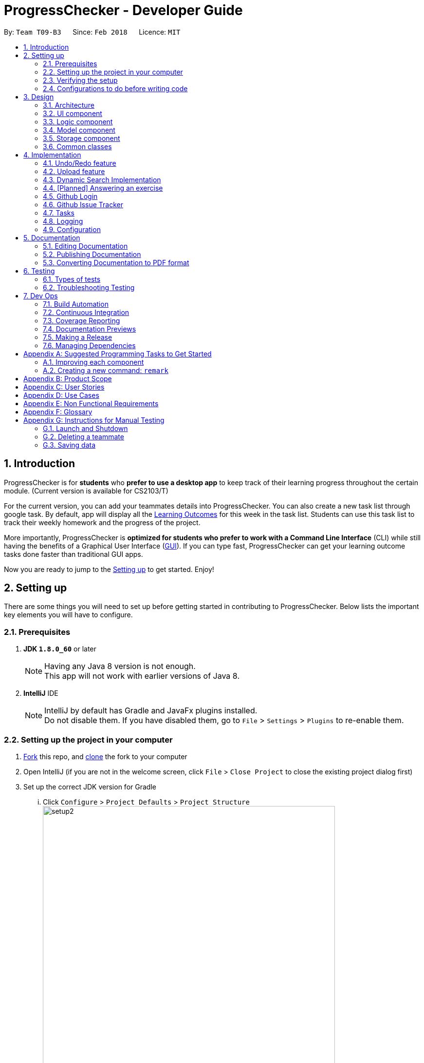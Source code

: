 = ProgressChecker - Developer Guide
:toc:
:toc-title:
:toc-placement: preamble
:sectnums:
:imagesDir: images
:stylesDir: stylesheets
:xrefstyle: full
ifdef::env-github[]
:tip-caption: :bulb:
:note-caption: :information_source:
endif::[]
:repoURL: https://github.com/CS2103JAN2018-T09-B3/main/tree/master

By: `Team T09-B3`      Since: `Feb 2018`      Licence: `MIT`

== Introduction

ProgressChecker is for *students* who *prefer to use a desktop app* to keep track of their learning progress throughout the certain module. (Current version is available for CS2103/T) +

For the current version, you can add your teammates details into ProgressChecker. You can also create a new task list through google task. By default, app will display all the link:DeveloperGuide.adoc#Learning-Outcomes[Learning Outcomes] for this week in the task list. Students can use this task list to track their weekly homework and the progress of the project.

More importantly, ProgressChecker is *optimized for students who prefer to work with a Command Line Interface* (CLI) while still having the benefits of a Graphical User Interface (link:DeveloperGuide.adoc#GUI[GUI]).
If you can type fast, ProgressChecker can get your learning outcome tasks done faster than traditional GUI apps. +

Now you are ready to jump to the <<Setting-up,Setting up>> to get started. Enjoy!


== Setting up

There are some things you will need to set up before getting started in contributing to ProgressChecker. Below lists the important key elements you will have to configure.

=== Prerequisites

. *JDK `1.8.0_60`* or later
+
[NOTE]
Having any Java 8 version is not enough. +
This app will not work with earlier versions of Java 8.
+

. *IntelliJ* IDE
+
[NOTE]
IntelliJ by default has Gradle and JavaFx plugins installed. +
Do not disable them. If you have disabled them, go to `File` > `Settings` > `Plugins` to re-enable them.


=== Setting up the project in your computer

. https://www.atlassian.com/git/tutorials/comparing-workflows#forking-workflow[Fork] this repo, and https://nus-cs2103-ay1718s2.github.io/website/book/gitAndGithub/init/index.html[clone] the fork to your computer
. Open IntelliJ (if you are not in the welcome screen, click `File` > `Close Project` to close the existing project dialog first)
. Set up the correct JDK version for Gradle
... Click `Configure` > `Project Defaults` > `Project Structure`
image:setup2.png[width="600"] +
_step 3.i_
... Click `New...` and find the directory of the JDK
. Click `Import Project`
. Locate the `build.gradle` file and select it. Click `OK` +
image:setup3.png[width="600"]  +
_step 5_
. Click `Open as Project`
. Click `OK` to accept the default settings
. Open a console and run the command `gradlew processResources` (Mac/Linux: `./gradlew processResources`). It should finish with the `BUILD SUCCESSFUL` message. +
This will generate all resources required by the application and tests.
image:setup5.png[width="600"]  +
_step 8_

=== Verifying the setup

. Run the `gradlew.bat run` and try a few commands
. <<Testing,Run the tests>> to ensure they all pass.

=== Configurations to do before writing code

==== Configuring the coding style

This project follows https://github.com/oss-generic/process/blob/master/docs/CodingStandards.adoc[oss-generic coding standards]. IntelliJ's default style is mostly compliant with ours but it uses a different import order from ours. To rectify,

. Go to `File` > `Settings...` (Windows/Linux), or `IntelliJ IDEA` > `Preferences...` (macOS)
. Select `Editor` > `Code Style` > `Java`
. Click on the `Imports` tab to set the order

* For `Class count to use import with '\*'` and `Names count to use static import with '*'`: Set to `999` to prevent IntelliJ from contracting the import statements
* For `Import Layout`: The order is `import static all other imports`, `import java.\*`, `import javax.*`, `import org.\*`, `import com.*`, `import all other imports`. Add a `<blank line>` between each `import`

Optionally, you can follow the <<UsingCheckstyle#, UsingCheckstyle.adoc>> document to configure Intellij to check style-compliance as you write code.

==== Updating documentation to match your fork

After forking the repo, links in the documentation will still point to the `CS2103JAN2018-T09-B3/main` repo. If you plan to develop this as a separate product (i.e. instead of contributing to the `CS2103JAN2018-T09-B3/main`) , you should replace the URL in the variable `repoURL` in `DeveloperGuide.adoc` and `UserGuide.adoc` with the URL of your fork.

==== Setting up CI

Set up Travis to perform Continuous Integration (CI) for your fork. See <<UsingTravis#, UsingTravis.adoc>> to learn how to set it up.

After setting up Travis, you can optionally set up coverage reporting for your team fork (see <<UsingCoveralls#, UsingCoveralls.adoc>>).

[NOTE]
Coverage reporting could be useful for a team repository that hosts the final version but it is not that useful for your personal fork.

Optionally, you can set up AppVeyor as a second CI (see <<UsingAppVeyor#, UsingAppVeyor.adoc>>).

[NOTE]
Having both Travis and AppVeyor ensures your App works on both Unix-based platforms and Windows-based platforms (Travis is Unix-based and AppVeyor is Windows-based)

==== Getting started with coding

Now you are ready to start coding! You can:

1. Get some sense of the overall design by reading <<Design-Architecture,Design Architecture>>.
2. Take a look at <<GetStartedProgramming>>.

== Design

[[Design-Architecture]]

ProgressChecker consists of multiple components that work together via an event-driven structure. This section will break down the various components in details to help you jump straight into understanding the architecture in depth.

=== Architecture

The *_Architecture Diagram_* given below explains the high-level design of the App. Given below is a quick overview of each component.

.Architecture Diagram
image::Architecture.png[width="600"]
{sp} +
[TIP]
The `.pptx` files used to create diagrams in this document can be found in the link:{repoURL}/docs/diagrams/[diagrams] folder. To update a diagram, modify the diagram in the pptx file, select the objects of the diagram, and choose `Save as picture`.

{sp} +

`Main` has only one class called link:{repoURL}/src/main/java/seedu/progresschecker/MainApp.java[`MainApp`]. It is responsible for: +

* Initializing the components in the correct sequence, and connects them up with each other at app launch.
* Shutting down the components and invokes cleanup method where necessary.

<<Design-Commons,*`Commons`*>> represents a collection of classes used by multiple other components. Two of those classes play important roles at the architecture level.

* `EventsCenter` : This class (written using https://github.com/google/guava/wiki/EventBusExplained[Google's Event Bus library]) is used by components to communicate with other components using events (i.e. a form of _Event Driven_ design)
* `LogsCenter` : Used by many classes to write log messages to the App's log file.

The rest of the App consists of four components.

* <<Design-Ui,*`UI`*>>: The UI of the App.
* <<Design-Logic,*`Logic`*>>: The command executor.
* <<Design-Model,*`Model`*>>: Holds the data of the App in-memory.
* <<Design-Storage,*`Storage`*>>: Reads data from, and writes data to, the hard disk.

Each of the four components

* Defines its _API_ in an `interface` with the same name as the Component.
* Exposes its functionality using a `{Component Name}Manager` class.

For example, the `Logic` component (see the class diagram given below) defines it's API in the `Logic.java` interface and exposes its functionality using the `LogicManager.java` class.

.Class Diagram of the Logic Component
image::LogicClassDiagram.png[width="800"]

{sp}+

[discrete]
==== Events-Driven nature of the design

The _Sequence Diagram_ below shows how the components interact for the scenario where the user issues the command `delete 1`.

.Component interactions for `delete 1` command (part 1)

image::SDforDeletePerson.png[width="800"]

{sp}+

[NOTE]
Note how the `Model` simply raises a `ProgressCheckerChangedEvent` when the Address Book data are changed, instead of asking the `Storage` to save the updates to the hard disk.

{sp} +

The diagram below shows how the `EventsCenter` reacts to that event, which eventually results in the updates being saved to the hard disk and the status bar of the UI being updated to reflect the 'Last Updated' time.

.Component interactions for `delete 1` command (part 2)
image::SDforDeletePersonEventHandling.png[width="800"]

{sp} +

[NOTE]
Note how the event is propagated through the `EventsCenter` to the `Storage` and `UI` without `Model` having to be coupled to either of them. This is an example of how this Event Driven approach helps us reduce direct coupling between components.

{sp} +

The sections below give more details of each component.

[[Design-Ui]]
=== UI component

.Structure of the UI Component
image::UiClassDiagram.png[width="800"]

*API* : link:{repoURL}/src/main/java/seedu/progresschecker/ui/Ui.java[`Ui.java`]

The UI consists of a `MainWindow` that is made up of parts e.g.`CommandBox`, `ResultDisplay`, `PersonListPanel`, `StatusBarFooter`, `BrowserPanel` etc. All these, including the `MainWindow`, inherit from the abstract `UiPart` class.

The `UI` component uses JavaFx UI framework. The layout of these UI parts are defined in matching `.fxml` files that are in the `src/main/resources/view` folder. For example, the layout of the link:{repoURL}/src/main/java/seedu/progresschecker/ui/MainWindow.java[`MainWindow`] is specified in link:{repoURL}/src/main/resources/view/MainWindow.fxml[`MainWindow.fxml`]

The `UI` component,

* Executes user commands using the `Logic` component.
* Binds itself to some data in the `Model` so that the UI can auto-update when data in the `Model` change.
* Responds to events raised from various parts of the App and updates the UI accordingly.

[[Design-Logic]]
=== Logic component

[[fig-LogicClassDiagram]]
.Structure of the Logic Component
image::LogicClassDiagram.png[width="800"]

.Structure of Commands in the Logic Component. This diagram shows finer details concerning `XYZCommand` and `Command` in <<fig-LogicClassDiagram>>
image::LogicCommandClassDiagram.png[width="800"]

*API* :
link:{repoURL}/src/main/java/seedu/progresschecker/logic/Logic.java[`Logic.java`]

.  `Logic` uses the `ProgressCheckerParser` class to parse the user command.
.  This results in a `Command` object which is executed by the `LogicManager`.
.  The command execution can affect the `Model` (e.g. adding a teammate) and/or raise events.
.  The result of the command execution is encapsulated as a `CommandResult` object which is passed back to the `Ui`.

Given below is the Sequence Diagram for interactions within the `Logic` component for the `execute("delete 1")` API call.

.Interactions Inside the Logic Component for the `delete 1` Command
image::DeletePersonSdForLogic.png[width="800"]

[[Design-Model]]
=== Model component

.Structure of the Model Component
image::ModelClassDiagram.png[width="800"]

*API* : link:{repoURL}/src/main/java/seedu/progresschecker/model/Model.java[`Model.java`]

The `Model`,

* stores a `UserPref` object that represents the user's preferences.
* stores the Address Book data.
* exposes an unmodifiable `ObservableList<Person>` that can be 'observed' e.g. the UI can be bound to this list so that the UI automatically updates when the data in the list change.
* does not depend on any of the other three components.

[[Design-Storage]]
=== Storage component

.Structure of the Storage Component
image::StorageClassDiagram.png[width="800"]

*API* : link:{repoURL}/src/main/java/seedu/progresschecker/storage/Storage.java[`Storage.java`]

The `Storage` component,

* can save `UserPref` objects in json format and read it back.
* can save the Address Book data in xml format and read it back.

[[Design-Commons]]
=== Common classes

Classes used by multiple components are in the `seedu.progresschecker.commons` package.

== Implementation

This section describes some noteworthy details on how certain features are implemented.

// tag::undoredo[]
=== Undo/Redo feature
==== Current Implementation

The undo/redo mechanism is facilitated by an `UndoRedoStack`, which resides inside `LogicManager`. It supports undoing and redoing of commands that modifies the state of the ProgressChecker (e.g. `add`, `edit`). Such commands will inherit from `UndoableCommand`.

`UndoRedoStack` only deals with `UndoableCommands`. Commands that cannot be undone will inherit from `Command` instead. The following diagram shows the inheritance diagram for commands:

.Structure of Commands in the Logic Component
image::LogicCommandClassDiagram.png[width="800"]

As you can see from the diagram, `UndoableCommand` adds an extra layer between the abstract `Command` class and concrete commands that can be undone, such as the `DeleteCommand`. Note that extra tasks need to be done when executing a command in an _undoable_ way, such as saving the state of the ProgressChecker before execution. `UndoableCommand` contains the high-level algorithm for those extra tasks while the child classes implements the details of how to execute the specific command. Note that this technique of putting the high-level algorithm in the parent class and lower-level steps of the algorithm in child classes is also known as the https://www.tutorialspoint.com/design_pattern/template_pattern.htm[template pattern].

Commands that are not undoable are implemented this way:
[source,java]
----
public class ListCommand extends Command {
    @Override
    public CommandResult execute() {
        // ... list logic ...
    }
}
----

With the extra layer, the commands that are undoable are implemented this way:
[source,java]
----
public abstract class UndoableCommand extends Command {
    @Override
    public CommandResult execute() {
        // ... undo logic ...

        executeUndoableCommand();
    }
}

public class DeleteCommand extends UndoableCommand {
    @Override
    public CommandResult executeUndoableCommand() {
        // ... delete logic ...
    }
}
----

Suppose that the user has just launched the application. The `UndoRedoStack` will be empty at the beginning.

The user executes a new `UndoableCommand`, `delete 5`, to delete the 5th teammate in the ProgressChecker. The current state of the ProgressChecker is saved before the `delete 5` command executes. The `delete 5` command will then be pushed onto the `undoStack` (the current state is saved together with the command).

.Undo/Redo Stack at Starting Point
image::UndoRedoStartingStackDiagram.png[width="800"]

As the user continues to use the program, more commands are added into the `undoStack`. For example, the user may execute `add n/David ...` to add a new teammate.

.Undo/Redo Stack with New Command `add`
image::UndoRedoNewCommand1StackDiagram.png[width="800"]

[NOTE]
If a command fails its execution, it will not be pushed to the `UndoRedoStack` at all.

The user now decides that adding the teammate was a mistake, and decides to undo that action using `undo`.

We will pop the most recent command out of the `undoStack` and push it back to the `redoStack`. We will restore the ProgressChecker to the state before the `add` command executed.

.Undo/Redo Stack with Command `undo`
image::UndoRedoExecuteUndoStackDiagram.png[width="800"]

[NOTE]
If the `undoStack` is empty, then there are no other commands left to be undone, and an `Exception` will be thrown when popping the `undoStack`.

The following sequence diagram shows how the undo operation works:

.Sequence Diagram of Undo/Redo
image::UndoRedoSequenceDiagram.png[width="800"]

The redo does the exact opposite (pops from `redoStack`, push to `undoStack`, and restores the ProgressChecker to the state after the command is executed).

[NOTE]
If the `redoStack` is empty, then there are no other commands left to be redone, and an `Exception` will be thrown when popping the `redoStack`.

The user now decides to execute a new command, `clear`. As before, `clear` will be pushed into the `undoStack`. This time the `redoStack` is no longer empty. It will be purged as it no longer make sense to redo the `add n/David` command (this is the behavior that most modern desktop applications follow).

.Undo/Redo Stack with New Command `clear`
image::UndoRedoNewCommand2StackDiagram.png[width="800"]

Commands that are not undoable are not added into the `undoStack`. For example, `list`, which inherits from `Command` rather than `UndoableCommand`, will not be added after execution:

.Undo/Redo Stack with Command `list`
image::UndoRedoNewCommand3StackDiagram.png[width="800"]

The following activity diagram summarize what happens inside the `UndoRedoStack` when a user executes a new command:

.Activity Diagram of Undo/Redo
image::UndoRedoActivityDiagram.png[width="650"]

==== Design Considerations

===== Aspect: Implementation of `UndoableCommand`

|===
|Alternative | Pros | Cons

|**Add a new abstract method `executeUndoableCommand()`** +
(current choice)
|We will not lose any undone/redone functionality as it is now part of the default behaviour. Classes that deal with `Command` do not have to know that `executeUndoableCommand()` exist.
|Hard for new developers to understand the template pattern.

|**Override `execute()`**
|Does not involve the template pattern, easier for new developers to understand.
|Cons: Classes that inherit from `UndoableCommand` must remember to call `super.execute()`, or lose the ability to undo/redo.

|===

{sp}+

===== Aspect: How undo & redo executes

|===
|Alternative | Pros | Cons
|**Save the entire ProgressChecker** +
(current choice)
|Easy to implement.
|May have performance issues in terms of memory usage.

|**Individual command knows how to undo/redo by itself**
|Will use less memory (e.g. for `delete`, just save the teammate being deleted).
|We must ensure that the implementation of each individual command are correct.

|===

{sp} +

===== Aspect: Type of commands that can be undone/redone

|===
|Alternative | Pros | Cons
|**Only include commands that modifies the ProgressChecker (`add`, `clear`, `edit`)** +
(current choice)
|We only revert changes that are hard to change back (the view can easily be re-modified as no data are * lost).
|User might think that undo also applies when the list is modified (undoing filtering for example), * only to realize that it does not do that, after executing `undo`.

|**Include all commands**
|Might be more intuitive for the user.
| User have no way of skipping such commands if he or she just want to reset the state of the ProgressChecker and not the view.

|===

[NOTE]
**Additional Info:** See our discussion  https://github.com/se-edu/addressbook-level4/issues/390#issuecomment-298936672[here].

{sp} +

===== Aspect: Data structure to support the undo/redo commands

|===
|Alternative | Pros | Cons

|**Use separate stack for undo and redo** +
(current choice)
|Easy to understand for new Computer Science student undergraduates to understand, who are likely to be * the new incoming developers of our project.
|Logic is duplicated twice. For example, when a new command is executed, we must remember to update * both `HistoryManager` and `UndoRedoStack`.

|**Use `HistoryManager` for undo/redo**
|We do not need to maintain a separate stack, and just reuse what is already in the codebase.
|Cons: Requires dealing with commands that have already been undone: We must remember to skip these commands. Violates Single Responsibility Principle and Separation of Concerns as `HistoryManager` now needs to do two * different things.

|===

// end::undoredo[]

// tag::upload[]
=== Upload feature
==== Planned Implementation

The Upload command will allow users to upload their preferred image to replace the default profile photo.

The valid photo to be upload will be copies from local path inside resources folder under /images/contact. The name of the file will be renamed according to the time that the photo is uploaded.

Upload can be undoable. The diagram below shows how the `EventsCenter` reacts to `uploadPhoto` event.

.Component Interactions for `uploadPhoto` Command
image::SDforUploadPhoto.png[width="800"]

{sp} +

UploadCommand is implemented this way:
[source,java]
----
public class UploadCommand extends UndoableCommand {
    @Override
    public CommandResult executeUndoableCommand() throws CommandException {
        requireNonNull(personToUpdate);
        try {
            model.addPhoto(photoPath);
            model.uploadPhoto(personToUpdate, savePath);
            return new CommandResult(MESSAGE_SUCCESS);
        } catch (PersonNotFoundException pnfe) {
            throw new AssertionError("The target person cannot be missing");
        } catch (DuplicatePhotoException e) {
            throw new CommandException(MESSAGE_IMAGE_DUPLICATE);
        } catch (DuplicatePersonException e) {
            throw new CommandException(MESSAGE_IMAGE_DUPLICATE);
        }
    }
}
----

[NOTE]
Users are allowed to reload the image if they want to update the profile photo.

Here is the code to copy the photo from local path inside resources folder.
[source,java]
----
public String copyLocalPhoto(String localPath) throws IOException {
    File localFile = new File(localPath);
    String newPath = createSavePath(localPath);
    if (!localFile.exists()) {
        throw new FileNotFoundException(MESSAGE_LOCAL_PATH_CONSTRAINTS);
    }
    createSavedPhoto(newPath);
    try {
        copyFile(localPath, newPath);
    } catch (IOException e) {
        throw new IOException(MESSAGE_COPY_FAIL);
    }
    return newPath;
}
----

[NOTE]
If the local path is invalid or the image cannot be found, the upload will not be successful. The extension of the file can only be 'jpg', 'jpeg' or 'png'. User will be asked to write the correct path to image again.

==== Design Considerations

===== Aspect: Implementation of `UploadCommand`

|===
|Alternative | Pros | Cons

|**User will provide the path of image** +
(current choice)
|The path can be used directly to find the image and display it in the app.
|Image may be a local file. When other users open the app, they cannot see the update.

|**User will upload image into our github folder manually**
|Everyone can see the update of profile photo.
|Quite trobulesome to upload photo manually first.

|===
// end::upload[]

// tag::search[]
=== Dynamic Search Implementation
==== Current Implementation

The `find` command shows the searched contact currently. However, the user does not need to type the complete name press enter, the whole search is dynamic. As soon as the user types the command `find` dynamic search state is toggled. After typing `find` command, whichever character is entered by the user, the results which contain
 the typed keywords appear.

The following diagram shows the UML diagram for `find` command :

.UML Diagram of `find` Command
image::FindCommandUMLDiagram.png[width="120"]

To implement the dynamic search, we used the following method - as soon as the user enters any character in the command box, the text is retrieved from
the command box and checked if it is the `find` command. If it is the `find` command, dynamic search is started. After the `find` command is detected in the
command box, every key that is pressed is parsed and sent to the `find` command parser. After that the basic functionality of find is used and the results are displayed.

The code snippet for the implementation is:
[source,java]
----
if ((commandTextField.getText().trim().equalsIgnoreCase(CORRECT_COMMAND_WORD)
                        || isCorrectCommandWord)) {
                    isCorrectCommandWord = !commandTextField.getText().trim().isEmpty();
                    CommandResult commandResult;
                    if (keyEvent.getCode() != KeyCode.BACK_SPACE && keyEvent.getCode() != KeyCode.DELETE) {
                        commandResult = logic.execute(commandTextField.getText() + keyEvent.getText());
                    } else {
                        commandResult = logic.execute(commandTextField.getText().substring(0,
                                commandTextField.getText().length() - 1));
                    }
                    // process result of the command
                    logger.info("Result: " + commandResult.feedbackToUser);
                    raise(new NewResultAvailableEvent(commandResult.feedbackToUser));
                }
    }
----
[NOTE]
The entered key is not instantly updated in the command box thats why after the `commandTextField.getText()` is executed we need to append\delete a character for the
 code to the result to process the right input - the one that the user can see on their screens.

==== Design consideration
===== Aspect: User Interface (UI)

|===
|Alternative | Pros | Cons

|**Show the search results without actually highlighting the keywords** +
(current choice)
|Allows more readability of the of the results as they contain multiple fields and not just user name.
|User needs to manually search for the keywords entered by him in the search results.

|**Show the search results WITH highlighting the keywords in the searched name** +
|It will make it easier for the user to view the user to identify the searched keyword in the displayed results.
|Adding highlights to the results might make the displayed results a bit too cluttered specially with the presence of tags which are colored as well.

|===
// end::search[]

// tag::answer[]
=== [Planned] Answering an exercise
==== Planned Implementation

The exercises for all weeks would be stored as a local file upon which it would be loaded by the `StorageManager` on start up.

The _Sequence Diagram_ below shows how the components interact for the scenario where the user issues the command `answer 2.1.1 a d`.

.Component interactions for `answer 2.1.1 a d` command (part 1)
image::SDforAnswerExercise.png[width="800"]

[NOTE]
Note how the `Model` simply raises a `ExercisesChangedEvent` when the exercises data are changed, instead of asking the `Storage` to save the updates to the hard disk.

The diagram below shows how the `EventsCenter` reacts to that event, which eventually results in the updates being saved to the hard disk and the exercises display of the UI being updated to reflect the newly given answers.

.Component interactions for `answer 2.1.1 a d` command (part 2)
image::SDforExercisesEventHandling.png[width="800"]

{sp} +

==== Design Considerations

===== Aspect: Implementation of `AnswerCommand`

* Add a new command that extends `Command`

===== Aspect: Format of answer command

|===
|Alternative | Pros | Cons

|**Use same command formatting `answer INDEX ANSWER` regardless of the type of question (e.g. text based question, multiple choice question)** +
(current choice):
|Less parser files to manage altogether.
|Can be unintuitive for users when it comes to answer different question with the same formatting.

|**Use different command based on the type of question (e.g. `answert INDEX ANSWER` for answering text based question and `answerm INDEX CHOICE` for answering multiple choice questions)** +
(current choice)
|Can be clearer on what is being answered for the user.
|More commands and formatting to learn and remember.

|===
{sp}+

===== Aspect: How answering executes

* Trigger an event change in `Logic` to signal `UI` for a change in text display in `ExercisesPanel`
* Process checking of correctness in `Model`
* Save data to local file in `Storage`

===== Aspect: Storing of exercise questions

|===
|Alternative | Pros | Cons

|**Load from a local file** +
(current choice)
|Implementation becomes a lot more modular.
|Have to implement extra text file parser and involves `Storage` that might be seen as extra load to learn for new programmers

|**Include in `UI` file together with where the text display is being changed at** +
(current choice)
|Easier to see where everything is.
|Formatting the exercises becomes harder and the implementation is less modular.

|===
// end::answer[]
{sp} +

// tag::tasks[]
=== Github Login
==== Current Implemetation

The `GitDetails` represents an object that is used to authenticate github. It contains `Username`, `Passcode`, and `Repository` object which represent the github account's username, password and repository respectively.
[NOTE]
All fields are compulsory for github authentication.

IMAGE TO BE ADDED

`GitDetails` object is not stored locally as it can violate user's data and privacy.
To manage the github account following command classes can be used:
****
* GitLoginCommand
* GitLogoutCommand
****

`GitLoginCommand` needs to be used for tracking any issue activity on the ProgressChecker application. After the `GitDetails` object is created, its member's are used to create a `Github` object from the Github API library which is used to authenticate github.

==== Logging into github

User can log into github after using the `GitLoginCommand`. After executing the command, a `GitDetails` object is created

Given below is a sequence diagram for authenticating github.

image::gitlogin.png[width="800"]

The following code snippet shows how GitLoginCommand#execute() will update the model by creating `Github` object which will be used to authenticate github.

----
public class GitLoginCommand extends Command {
@Override
    public CommandResult execute() throws CommandException {

        try {
            model.loginGithub(toAuthenticate);
            return new CommandResult(MESSAGE_SUCCESS);
        } catch (IOException e) {
            throw new CommandException(MESSAGE_FAILURE);
        } catch (CommandException ce) {
            throw new CommandException(ce.getMessage());
        }
    }
}
----

==== Design considerations

===== Aspect: Using password for authentication

|===
|Alternative | Pros | Cons
|**Used github password for authentication** +
(current choice)
|User easily remebers his password, thus logging in is easy. 
|Password cannot be stored offline to protect users data and privacy.

|**Using OAuth token for authentication**
|OAuth token can be stored offline which can provide one-time login functionality, as we can restrict the token's usage for only ProgressChecker application.
|Manually generating a token by the user is a tedious task and github tokens expire regularly which can be a pain for the user. 
|===
=== Github Issue Tracker
==== Current Implementation
The `Issue` object represents an issue that is to be created on github. It contains `Title`, `Assignees`, `Milestone`, `Body`, and `Labels` which are the different attributes of an issue on github.
[NOTE]
Only the `Title` field is compulsory for `Issue` as this the only limitation set by github. 

IMAGE TO BE ADDED

`Issue` objects are not stored in memory after an issue is created on github. The issues are not stored in a local file to protect users confidential data and privacy.  

Issue tracking is done by several command classes, namely: 
****
* CreateIssueCommand
* CloseIssueCommand
* EditIssueCommand
* ReopenIssueCommand
* ListIssueCommand
****

All the above commands will only work after you have logged into github. Use 'gitLogin' command to login.

==== Creating an issue
An issue is created on github using the CreateIssueCommand. After executing the command, an `Issue` object is created which is then converted to a `GHIssue` object present in the Github Library. GHIssue is then posted online using the Github API library.

Given below is the sequence diagram for creating an issue on github.

image::finalcreateIssue.png[width="800"]
Figure : High level sequence diagram for creating a new issue 
The following code snippet shows how `CreateIssueCommand#execute()` will update the model of the application by creating an issue `toCreate` on github and later updating the `GitIssueList`.
Note: This an issue will not be created if you haven't logged into github. 

----
public class CloseIssueCommandTest {
...
@Override
    public CommandResult execute() throws CommandException {

        try {
            model.createIssueOnGitHub(toCreate);
            return new CommandResult(MESSAGE_SUCCESS);
        } catch (IOException | CommandException e) {
            throw new CommandException(MESSAGE_FAILURE);
        }
    }
    ...
}
----

The issue created will be shown on the `Issues` tab in the application.

==== Closing an issue

An issue can be closed on github using the CloseIssueCommand. After executing the command, a `GHIssue` object of the specified index is retrieved from the Github database. The state of the GHIssue is checked and it is marked as closed if it is open.

Given below is the sequence diagram for closing an issue.

image::closeissue.png[width="800"]

The following code snippet shows how `CloseIssueCommand#execute()` will update the model of application by closing an issue updating the `GitIssueList`. 
Note: The entered index number should be a valid issue index, and the user should be logged into github before using the command.

----
public class CloseIssueCommand extends Command {
@Override
    public CommandResult execute() throws CommandException {
        try {
            model.closeIssueOnGithub(targetIndex);
        } catch (IOException ie) {
            throw new CommandException(MESSAGE_FAILURE);
        } catch (CommandException ce) {
            throw new CommandException(MESSAGE_AUTHENTICATION_FAILURE);
        }

        return new CommandResult(String.format(MESSAGE_SUCCESS, targetIndex.getOneBased()));
    }
}
----
The issue created will be removed from the `Issues` tab in the application, as by default only open issues are displayed.

==== Design considerations

===== Aspect: Storing issues on a local file

|===
|Alternative | Pros | Cons
|**Not storing the issues offline** +
(current choice)
|Users data and privacy is protected, as issues on github might contain very confidential data regarding the product's information.
|The user cannot view the exisitng issues offline and he can not use the software to work offline and then push everything online once the internet connection is available.

|**Implementing data encryption so that the issues can be stored offline**
|User will be able work offline on issues and post changes when internet connection is availabe.
|In order to do offline authentication and decrypt the issue data, the application will have to store the user credentials offline which might violate Github's API policy. 
|===
=== Tasks
==== Current Implementation

The default LOs for all weeks would be stored in a local file, which will be loaded as input to create a task list on the
user's Google Account with Google Tasks API.

There are several commands related to tasks, including `newtasklist` to add and upload the default task list, `viewtasklist FILTER_KEYWORD`
to view the default task list with filtering, `completetask INDEX`/`resettask INDEX` to mark a task as completed/not completed,
and `goto INDEX` to open the URL of a task. As an example, the _High Level Sequence Diagram_ and _Sequence Diagram_ below shows how the components interact
for the scenario where the user issues the command `viewtasklist 5`.

.Component Interactions for `viewtasklist 5` Command (High Level)
image::HighLevelSDforViewTaskListCommand.png[width="800"]

{sp} +

.Component Interactions for `viewtasklist 5` Command
image::SDforViewTaskListCommand.png[width="800"]

{sp} +

We apply Google Tasks API to help us save user tasks data online. This offers back up data which allow our users to recover
their tasks and status of each task even after uninstalling the application. The task list will be ready to display once the user
reinstall and open the application.
To use Google Tasks API, we fist need to register this project on google developer console and retrieve a client credential file (client_id.json) to authorize our project.
Then, add corresponding dependencies to build.gradle, the library files will be downloaded automatically upon project rebuild.

Here is the code snippet to add dependencies:
[source,java]
----
compile (
    ['com.google.api-client:google-api-client:1.23.0'],
    ['com.google.apis:google-api-services-tasks:v1-rev49-1.23.0'],
    ['com.google.oauth-client:google-oauth-client-jetty:1.23.0'],
)
----
[NOTE]
Simply downloading JAR files without editing gradle is not suggested. JARs are not in git thus our co-developers will rely on the dependencies to retrieve the libraries.
Also, set gradleVersion to 4.6 if it is an older version, otherwise runtime compilation of Google API library will affect Junit tests.

We write a program to authorize our project (by loading the aforementioned client credential file), trigger user loggin and build service.
Note that when users are using ProgressChecker, only the first tasks command requires them to log in and authorize ProgressChecker to access
their Google Tasks data with their google accounts.

Google Tasks API helps us save time building massive data structures (ie. Tasks, TaskLists, Lists of TaskLists, as well as many methods and exceptions).
However, we do have a few classes (eg. TaskUtil, TaskListUtil) in the modeling part that further add customized methods which are useful for current commands and even future commands.
In this way, we avoid repetition of code snippet and having big chunks of import statements in numerous commands.

Here is a code snippet that can find a task list by its title (while the native method only finds task by its id which is not memorable or even known by our users):
[source,java]
----
/**
 * Finds the task list with title {@code String listTitle} from the user's task lists
 *
 * @param listTitle title of the task list we look for
 * @return the task list instance
 */
public static TaskList searchTaskList(String listTitle) throws CommandException {
    TaskList taskList = null;
    ConnectTasksApi connection = new ConnectTasksApi();
    try {
        connection.authorize();
    } catch (Exception e) {
        throw new CommandException(AUTHORIZE_FAILURE);
    }
    Tasks service = connection.getTasksService();
    try {
    TaskLists taskLists = service.tasklists().list().execute();
        taskList = taskLists.getItems().stream()
                .filter(t -> t.getTitle().equals(listTitle))
                .findFirst()
                .orElse(null);
    } catch (IOException ioe) {
        throw new CommandException(LOAD_FAILURE);
    }

    return taskList;
}
----

==== Design Considerations

===== Aspect: Implementation of tasks commands

* All these commands extend `Command` but not extend `UndoableCommand`. `AddDefaultTasksCommand`, `CompleteTaskCommand` and `ResetTaskCommand` make
 external changes that update task list in users' Google account, which is out of the scope of undo command. `ViewTaskListCommand` and
 `GoToTaskUrlCommand` do not make changes to the data, thus no applicable to undo command.

===== Aspect: How `AddDefaultTasksCommand` is executed

* This command will load the tasks from local storage and add a task list filled with these tasks to the user's Google account.
|===
|Alternative | Pros | Cons
|**Find the user's Google task list with ID "@default" (this is the default task list in Google Task and not removable). Create a new
task list and transfer the tasks from @default to the new one. Then change the title of @default to "CS2103 LOs", and add the tasks
loaded from local storage** +
(current choice)
|The other tasks commands will only need to refer to the ID "@default" to find the task list, which is faster and more accurate than searching with title (
as list ID is unique while list title can duplicate and the native API method only supports finding list with ID).
|It requires more steps, thus slower (but fortunately this command should only be executed ONCE in the lifetime of this application).

|**Create a new list with title "CS2103 LOs", then load and push all tasks from local storage**
|Will be a bit faster.
|The other task commands will be slower since they will be finding the list with title. The commands may also encounter error if
there are task list with the same name in the user's Google account.

|===

{sp} +

===== Aspect: How `ViewTaskListCommand` is executed

* This command will load the tasks from task list @default from the user's Google account and apply user-specified filter before displaying
|===
|Alternative | Pros | Cons
|**Find the user's @default task list and load the whole list. Then apply user-specified filter to select applicable
tasks to form a new list. The new list will be ready to be displayed** +
(current choice)
|Easy to implement, well modularized.
|More repetitions of list traversal.

|**Find the user's @default task list and load the whole list. Then apply user-specified filter to select applicable
   tasks while processing the methods to display it**
|Easy to implement.
|Might lead to complicated methods to display list (eg. multi-level abstraction).

|===

{sp} +

===== Aspect: How `CompleteTaskCommand` and `ResetTaskCommand` is executed

* This command will set the task with user-input index number as completed/ not completed.
|===
|Alternative | Pros | Cons
|**Find the user's @default task list and retrieve the task with user-input index number. Check if it needs update, and update it
if necessary.** +
(current choice)
|Easy to implement.
|

|===

{sp} +

===== Aspect: How `GoToTaskUrl` is executed

* This command will open the URL of the task with the user-input index number.
|===
|Alternative | Pros | Cons
|**Find the user's @default task list and retrieved the task based on the input index. Get the URL in the task object and open it in
the browser panel** +
(current choice)
|Easy to implement.
|

|**No need for implementation, the user can click the hyperlink while viewing the task list**
|No need for implementation.
|Not command line based.

|===

{sp} +

===== Aspect: What UI structure to show the task list

|===
|Alternative | Pros | Cons
|**Use a browser panel.** +
(current choice)
|Can show task list and external websites linked to tasks in the same panel.
|Exercise list, issue list and person list are all shown in a list panel. The handling of browser panel and list panel is different,
which leads to inconsistency.

|**Use a list panel to display tasks, and a browser panel to display external webpages**
|Guarantees consistency between task list, exercise list, issue list and person list.
|Takes more space.

|===

{sp} +

===== Aspect: What can we improve / what command can we add in v2.0

* Send reminder email to the user when a deadline is near
* Back/Forward the browser panel
* View teammates' task list and progress (Google Tasks does not support it. Thus, a possible implementation is to sync data
with the help of Google Drive API. After every transaction with Google Tasks, we retrieve the task list and save in Google Drive.
Students in the same team will use a shared folder on Google Drive, thus can access each other's task list data. ProgressChecker will
retrieve teammate task list data from the shared folder in Google Drive).

{sp} +
// end::tasks[]

=== Logging

We are using `java.util.logging` package for logging. The `LogsCenter` class is used to manage the logging levels and logging destinations.

* The logging level can be controlled using the `logLevel` setting in the configuration file (See <<Implementation-Configuration>>)
* The `Logger` for a class can be obtained using `LogsCenter.getLogger(Class)` which will log messages according to the specified logging level
* Currently log messages are output through: `Console` and to a `.log` file.

*Logging Levels*

* `SEVERE` : Critical problem detected which may possibly cause the termination of the application
* `WARNING` : Can continue, but with caution
* `INFO` : Information showing the noteworthy actions by the App
* `FINE` : Details that is not usually noteworthy but may be useful in debugging e.g. print the actual list instead of just its size

[[Implementation-Configuration]]
=== Configuration

Certain properties of the application can be controlled (e.g App name, logging level) through the configuration file (default: `config.json`).

== Documentation

We use asciidoc for writing documentation. This section talks about how you can modify and publish the existing documentations.

[NOTE]
We chose asciidoc over Markdown because asciidoc, although a bit more complex than Markdown, provides more flexibility in formatting.

=== Editing Documentation

See <<UsingGradle#rendering-asciidoc-files, UsingGradle.adoc>> to learn how to render `.adoc` files locally to preview the end result of your edits.
Alternatively, you can download the AsciiDoc plugin for IntelliJ, which allows you to preview the changes you have made to your `.adoc` files in real-time.

=== Publishing Documentation

See <<UsingTravis#deploying-github-pages, UsingTravis.adoc>> to learn how to deploy GitHub Pages using Travis.

=== Converting Documentation to PDF format

We use https://www.google.com/chrome/browser/desktop/[Google Chrome] for converting documentation to PDF format, as Chrome's PDF engine preserves hyperlinks used in webpages.

Here are the steps to convert the project documentation files to PDF format.

.  Follow the instructions in <<UsingGradle#rendering-asciidoc-files, UsingGradle.adoc>> to convert the AsciiDoc files in the `docs/` directory to HTML format.
.  Go to your generated HTML files in the `build/docs` folder, right click on them and select `Open with` -> `Google Chrome`.
.  Within Chrome, click on the `Print` option in Chrome's menu.
.  Set the destination to `Save as PDF`, then click `Save` to save a copy of the file in PDF format. For best results, use the settings indicated in the screenshot below.

.Saving documentation as PDF files in Chrome
image::chrome_save_as_pdf.png[width="300"]

[[Testing]]
== Testing

ProgressChecker uses JUnit tests to check for its correctness. This section covers the type of tests and how to run them.

=== Types of tests

We have two types of tests:

.  *GUI Tests* - These are tests involving the GUI. They include,
.. _System Tests_ that test the entire App by simulating user actions on the GUI. These are in the `systemtests` package.
.. _Unit tests_ that test the individual components. These are in `seedu.progresschecker.ui` package.
.  *Non-GUI Tests* - These are tests not involving the GUI. They include,
..  _Unit tests_ targeting the lowest level methods/classes. +
e.g. `seedu.progresschecker.commons.StringUtilTest`
..  _Integration tests_ that are checking the integration of multiple code units (those code units are assumed to be working). +
e.g. `seedu.progresschecker.storage.StorageManagerTest`
..  Hybrids of unit and integration tests. These test are checking multiple code units as well as how the are connected together. +
e.g. `seedu.progresschecker.logic.LogicManagerTest`


=== Troubleshooting Testing
**Problem: `HelpWindowTest` fails with a `NullPointerException`.**

* Reason: One of its dependencies, `UserGuide.html` in `src/main/resources/docs` is missing.
* Solution: Execute Gradle task `processResources`.

== Dev Ops

=== Build Automation

See <<UsingGradle#, UsingGradle.adoc>> to learn how to use Gradle for build automation.

=== Continuous Integration

We use https://travis-ci.org/[Travis CI] and https://www.appveyor.com/[AppVeyor] to perform _Continuous Integration_ on our projects. See <<UsingTravis#, UsingTravis.adoc>> and <<UsingAppVeyor#, UsingAppVeyor.adoc>> for more details.

=== Coverage Reporting

We use https://coveralls.io/[Coveralls] to track the code coverage of our projects. See <<UsingCoveralls#, UsingCoveralls.adoc>> for more details.

=== Documentation Previews
When a pull request has changes to asciidoc files, you can use https://www.netlify.com/[Netlify] to see a preview of how the HTML version of those asciidoc files will look like when the pull request is merged. See <<UsingNetlify#, UsingNetlify.adoc>> for more details.

=== Making a Release

Here are the steps to create a new release.

.  Update the version number in link:{repoURL}/src/main/java/seedu/progresschecker/MainApp.java[`MainApp.java`].
.  Generate a JAR file <<UsingGradle#creating-the-jar-file, using Gradle>>.
.  Tag the repo with the version number. e.g. `v0.1`
.  https://help.github.com/articles/creating-releases/[Create a new release using GitHub] and upload the JAR file you created.

=== Managing Dependencies

A project often depends on third-party libraries. For example, Address Book depends on the http://wiki.fasterxml.com/JacksonHome[Jackson library] for XML parsing. Managing these _dependencies_ can be automated using Gradle. For example, Gradle can download the dependencies automatically, which is better than these alternatives. +
a. Include those libraries in the repo (this bloats the repo size) +
b. Require developers to download those libraries manually (this creates extra work for developers)

[[GetStartedProgramming]]
[appendix]
== Suggested Programming Tasks to Get Started

It might be your first time working with a large code base. If so, here is a suggested path for new programmers to kick start your first functionality:

1. First, add small local-impact (i.e. the impact of the change does not go beyond the component) enhancements to one component at a time. Some suggestions are given in <<GetStartedProgramming-EachComponent>>.

2. Next, add a feature that touches multiple components to learn how to implement an end-to-end feature across all components. <<GetStartedProgramming-RemarkCommand>> explains how to go about adding such a feature.

[[GetStartedProgramming-EachComponent]]
=== Improving each component

Each individual exercise in this section is component-based (i.e. you would not need to modify the other components to get it to work).

[discrete]
==== `Logic` component

*Scenario:* You are in charge of `logic`. During dog-fooding, your team realize that it is troublesome for the user to type the whole command in order to execute a command. Your team devise some strategies to help cut down the amount of typing necessary, and one of the suggestions was to implement aliases for the command words. Your job is to implement such aliases.

[TIP]
Do take a look at <<Design-Logic>> before attempting to modify the `Logic` component.

. Add a shorthand equivalent alias for each of the individual commands. For example, besides typing `clear`, the user can also type `c` to remove teammates in the list.
+
****
* Hints
** Just like we store each individual command word constant `COMMAND_WORD` inside `*Command.java` (e.g.  link:{repoURL}/src/main/java/seedu/progresschecker/logic/commands/FindCommand.java[`FindCommand#COMMAND_WORD`], link:{repoURL}/src/main/java/seedu/progresschecker/logic/commands/DeleteCommand.java[`DeleteCommand#COMMAND_WORD`]), you need a new constant for aliases as well (e.g. `FindCommand#COMMAND_ALIAS`).
** link:{repoURL}/src/main/java/seedu/progresschecker/logic/parser/ProgressCheckerParser.java[`ProgressCheckerParser`] is responsible for analyzing command words.
* Solution
** Modify the switch statement in link:{repoURL}/src/main/java/seedu/progresschecker/logic/parser/ProgressCheckerParser.java[`ProgressCheckerParser#parseCommand(String)`] such that both the proper command word and alias can be used to execute the same intended command.
** Add new tests for each of the aliases that you have added.
** Update the user guide to document the new aliases.
** See this https://github.com/se-edu/addressbook-level4/pull/785[PR] for the full solution.
****

[discrete]
==== `Model` component

*Scenario:* You are in charge of `model`. One day, the `logic`-in-charge approaches you for help. He wants to implement a command such that the user is able to remove a particular tag from everyone in the ProgressChecker, but the model API does not support such a functionality at the moment. Your job is to implement an API method, so that your teammate can use your API to implement his command.

[TIP]
Do take a look at <<Design-Model>> before attempting to modify the `Model` component.

. Add a `removeTag(Tag)` method. The specified tag will be removed from everyone in the ProgressChecker.
+
****
* Hints
** The link:{repoURL}/src/main/java/seedu/progresschecker/model/Model.java[`Model`] and the link:{repoURL}/src/main/java/seedu/progresschecker/model/ProgressChecker.java[`ProgressChecker`] API need to be updated.
** Think about how you can use SLAP to design the method. Where should we place the main logic of deleting tags?
**  Find out which of the existing API methods in  link:{repoURL}/src/main/java/seedu/progresschecker/model/ProgressChecker.java[`ProgressChecker`] and link:{repoURL}/src/main/java/seedu/progresschecker/model/person/Person.java[`Person`] classes can be used to implement the tag removal logic. link:{repoURL}/src/main/java/seedu/progresschecker/model/ProgressChecker.java[`ProgressChecker`] allows you to update a teammate, and link:{repoURL}/src/main/java/seedu/progresschecker/model/person/Person.java[`Person`] allows you to update the tags.
* Solution
** Implement a `removeTag(Tag)` method in link:{repoURL}/src/main/java/seedu/progresschecker/model/ProgressChecker.java[`ProgressChecker`]. Loop through each teammates, and remove the `tag` from each teammate.
** Add a new API method `deleteTag(Tag)` in link:{repoURL}/src/main/java/seedu/progresschecker/model/ModelManager.java[`ModelManager`]. Your link:{repoURL}/src/main/java/seedu/progresschecker/model/ModelManager.java[`ModelManager`] should call `ProgressChecker#removeTag(Tag)`.
** Add new tests for each of the new public methods that you have added.
** See this https://github.com/se-edu/addressbook-level4/pull/790[PR] for the full solution.
*** The current codebase has a flaw in tags management. Tags no longer in use by anyone may still exist on the link:{repoURL}/src/main/java/seedu/progresschecker/model/ProgressChecker.java[`ProgressChecker`]. This may cause some tests to fail. See issue  https://github.com/se-edu/addressbook-level4/issues/753[`#753`] for more information about this flaw.
*** The solution PR has a temporary fix for the flaw mentioned above in its first commit.
****

[discrete]
==== `Ui` component

*Scenario:* You are in charge of `ui`. During a beta testing session, your team is observing how the users use your ProgressChecker application. You realize that one of the users occasionally tries to delete non-existent tags from a contact, because the tags all look the same visually, and the user got confused. Another user made a typing mistake in his command, but did not realize he had done so because the error message wasn't prominent enough. A third user keeps scrolling down the list, because he keeps forgetting the index of the last teammate in the list. Your job is to implement improvements to the UI to solve all these problems.

[TIP]
Do take a look at <<Design-Ui>> before attempting to modify the `UI` component.

. Use different colors for different tags inside teammate cards. For example, `friends` tags can be all in brown, and `colleagues` tags can be all in yellow.
+
**Before**
+
image::getting-started-ui-tag-before.png[width="300"]
+
**After**
+
image::getting-started-ui-tag-after.png[width="300"]
+
****
* Hints
** The tag labels are created inside link:{repoURL}/src/main/java/seedu/progresschecker/ui/PersonCard.java[the `PersonCard` constructor] (`new Label(tag.tagName)`). https://docs.oracle.com/javase/8/javafx/api/javafx/scene/control/Label.html[JavaFX's `Label` class] allows you to modify the style of each Label, such as changing its color.
** Use the .css attribute `-fx-background-color` to add a color.
** You may wish to modify link:{repoURL}/src/main/resources/view/DarkTheme.css[`DarkTheme.css`] to include some pre-defined colors using css, especially if you have experience with web-based css.
* Solution
** You can modify the existing test methods for `PersonCard` 's to include testing the tag's color as well.
** See this https://github.com/se-edu/addressbook-level4/pull/798[PR] for the full solution.
*** The PR uses the hash code of the tag names to generate a color. This is deliberately designed to ensure consistent colors each time the application runs. You may wish to expand on this design to include additional features, such as allowing users to set their own tag colors, and directly saving the colors to storage, so that tags retain their colors even if the hash code algorithm changes.
****

. Modify link:{repoURL}/src/main/java/seedu/progresschecker/commons/events/ui/NewResultAvailableEvent.java[`NewResultAvailableEvent`] such that link:{repoURL}/src/main/java/seedu/progresschecker/ui/ResultDisplay.java[`ResultDisplay`] can show a different style on error (currently it shows the same regardless of errors).
+
**Before**
+
image::getting-started-ui-result-before.png[width="200"]
+
**After**
+
image::getting-started-ui-result-after.png[width="200"]
+
****
* Hints
** link:{repoURL}/src/main/java/seedu/progresschecker/commons/events/ui/NewResultAvailableEvent.java[`NewResultAvailableEvent`] is raised by link:{repoURL}/src/main/java/seedu/progresschecker/ui/CommandBox.java[`CommandBox`] which also knows whether the result is a success or failure, and is caught by link:{repoURL}/src/main/java/seedu/progresschecker/ui/ResultDisplay.java[`ResultDisplay`] which is where we want to change the style to.
** Refer to link:{repoURL}/src/main/java/seedu/progresschecker/ui/CommandBox.java[`CommandBox`] for an example on how to display an error.
* Solution
** Modify link:{repoURL}/src/main/java/seedu/progresschecker/commons/events/ui/NewResultAvailableEvent.java[`NewResultAvailableEvent`] 's constructor so that users of the event can indicate whether an error has occurred.
** Modify link:{repoURL}/src/main/java/seedu/progresschecker/ui/ResultDisplay.java[`ResultDisplay#handleNewResultAvailableEvent(NewResultAvailableEvent)`] to react to this event appropriately.
** You can write two different kinds of tests to ensure that the functionality works:
*** The unit tests for `ResultDisplay` can be modified to include verification of the color.
*** The system tests link:{repoURL}/src/test/java/systemtests/ProgressCheckerSystemTest.java[`ProgressCheckerSystemTest#assertCommandBoxShowsDefaultStyle() and ProgressCheckerSystemTest#assertCommandBoxShowsErrorStyle()`] to include verification for `ResultDisplay` as well.
** See this https://github.com/se-edu/addressbook-level4/pull/799[PR] for the full solution.
*** Do read the commits one at a time if you feel overwhelmed.
****

. Modify the link:{repoURL}/src/main/java/seedu/progresschecker/ui/StatusBarFooter.java[`StatusBarFooter`] to show the total number of people in the ProgressChecker.
+
**Before**
+
image::getting-started-ui-status-before.png[width="500"]
+
**After**
+
image::getting-started-ui-status-after.png[width="500"]
+
****
* Hints
** link:{repoURL}/src/main/resources/view/StatusBarFooter.fxml[`StatusBarFooter.fxml`] will need a new `StatusBar`. Be sure to set the `GridPane.columnIndex` properly for each `StatusBar` to avoid misalignment!
** link:{repoURL}/src/main/java/seedu/progresschecker/ui/StatusBarFooter.java[`StatusBarFooter`] needs to initialize the status bar on application start, and to update it accordingly whenever the ProgressChecker is updated.
* Solution
** Modify the constructor of link:{repoURL}/src/main/java/seedu/progresschecker/ui/StatusBarFooter.java[`StatusBarFooter`] to take in the number of teammates when the application just started.
** Use link:{repoURL}/src/main/java/seedu/progresschecker/ui/StatusBarFooter.java[`StatusBarFooter#handleProgressCheckerChangedEvent(ProgressCheckerChangedEvent)`] to update the number of teammates whenever there are new changes to the progresschecker.
** For tests, modify link:{repoURL}/src/test/java/guitests/guihandles/StatusBarFooterHandle.java[`StatusBarFooterHandle`] by adding a state-saving functionality for the total number of people status, just like what we did for save location and sync status.
** For system tests, modify link:{repoURL}/src/test/java/systemtests/ProgressCheckerSystemTest.java[`ProgressCheckerSystemTest`] to also verify the new total number of teammates status bar.
** See this https://github.com/se-edu/addressbook-level4/pull/803[PR] for the full solution.
****

[discrete]
==== `Storage` component

*Scenario:* You are in charge of `storage`. For your next project milestone, your team plans to implement a new feature of saving the ProgressChecker to the cloud. However, the current implementation of the application constantly saves the ProgressChecker after the execution of each command, which is not ideal if the user is working on limited internet connection. Your team decided that the application should instead save the changes to a temporary local backup file first, and only upload to the cloud after the user closes the application. Your job is to implement a backup API for the ProgressChecker storage.

[TIP]
Do take a look at <<Design-Storage>> before attempting to modify the `Storage` component.

. Add a new method `backupProgressChecker(ReadOnlyProgressChecker)`, so that the ProgressChecker can be saved in a fixed temporary location.
+
****
* Hint
** Add the API method in link:{repoURL}/src/main/java/seedu/progresschecker/storage/ProgressCheckerStorage.java[`ProgressCheckerStorage`] interface.
** Implement the logic in link:{repoURL}/src/main/java/seedu/progresschecker/storage/StorageManager.java[`StorageManager`] and link:{repoURL}/src/main/java/seedu/progresschecker/storage/XmlProgressCheckerStorage.java[`XmlProgressCheckerStorage`] class.
* Solution
** See this https://github.com/se-edu/addressbook-level4/pull/594[PR] for the full solution.
****

[[GetStartedProgramming-RemarkCommand]]
=== Creating a new command: `remark`

By creating this command, you will get a chance to learn how to implement a feature end-to-end, touching all major components of the app.

*Scenario:* You are a software maintainer for `progresschecker`, as the former developer team has moved on to new projects. The current users of your application have a list of new feature requests that they hope the software will eventually have. The most popular request is to allow adding additional comments/notes about a particular contact, by providing a flexible `remark` field for each contact, rather than relying on tags alone. After designing the specification for the `remark` command, you are convinced that this feature is worth implementing. Your job is to implement the `remark` command.

==== Description
Edits the remark for a teammate specified in the `INDEX`. +
Format: `remark INDEX r/[REMARK]`

Examples:

* `remark 1 r/Likes to drink coffee.` +
Edits the remark for the first teammate to `Likes to drink coffee.`
* `remark 1 r/` +
Removes the remark for the first teammate.

==== Step-by-step Instructions

===== [Step 1] Logic: Teach the app to accept 'remark' which does nothing
Let's start by teaching the application how to parse a `remark` command. We will add the logic of `remark` later.

**Main:**

. Add a `RemarkCommand` that extends link:{repoURL}/src/main/java/seedu/progresschecker/logic/commands/UndoableCommand.java[`UndoableCommand`]. Upon execution, it should just throw an `Exception`.
. Modify link:{repoURL}/src/main/java/seedu/progresschecker/logic/parser/ProgressCheckerParser.java[`ProgressCheckerParser`] to accept a `RemarkCommand`.

**Tests:**

. Add `RemarkCommandTest` that tests that `executeUndoableCommand()` throws an Exception.
. Add new test method to link:{repoURL}/src/test/java/seedu/progresschecker/logic/parser/ProgressCheckerParserTest.java[`ProgressCheckerParserTest`], which tests that typing "remark" returns an instance of `RemarkCommand`.

===== [Step 2] Logic: Teach the app to accept 'remark' arguments
Let's teach the application to parse arguments that our `remark` command will accept. E.g. `1 r/Likes to drink coffee.`

**Main:**

. Modify `RemarkCommand` to take in an `Index` and `String` and print those two parameters as the error message.
. Add `RemarkCommandParser` that knows how to parse two arguments, one index and one with prefix 'r/'.
. Modify link:{repoURL}/src/main/java/seedu/progresschecker/logic/parser/ProgressCheckerParser.java[`ProgressCheckerParser`] to use the newly implemented `RemarkCommandParser`.

**Tests:**

. Modify `RemarkCommandTest` to test the `RemarkCommand#equals()` method.
. Add `RemarkCommandParserTest` that tests different boundary values
for `RemarkCommandParser`.
. Modify link:{repoURL}/src/test/java/seedu/progresschecker/logic/parser/ProgressCheckerParserTest.java[`ProgressCheckerParserTest`] to test that the correct command is generated according to the user input.

===== [Step 3] Ui: Add a placeholder for remark in `PersonCard`
Let's add a placeholder on all our link:{repoURL}/src/main/java/seedu/progresschecker/ui/PersonCard.java[`PersonCard`] s to display a remark for each person later.

**Main:**

. Add a `Label` with any random text inside link:{repoURL}/src/main/resources/view/PersonListCard.fxml[`PersonListCard.fxml`].
. Add FXML annotation in link:{repoURL}/src/main/java/seedu/progresschecker/ui/PersonCard.java[`PersonCard`] to tie the variable to the actual label.

**Tests:**

. Modify link:{repoURL}/src/test/java/guitests/guihandles/PersonCardHandle.java[`PersonCardHandle`] so that future tests can read the contents of the remark label.

===== [Step 4] Model: Add `Remark` class
We have to properly encapsulate the remark in our link:{repoURL}/src/main/java/seedu/progresschecker/model/person/Person.java[`Person`] class. Instead of just using a `String`, let's follow the conventional class structure that the codebase already uses by adding a `Remark` class.

**Main:**

. Add `Remark` to model component (you can copy from link:{repoURL}/src/main/java/seedu/progresschecker/model/person/Address.java[`Address`], remove the regex and change the names accordingly).
. Modify `RemarkCommand` to now take in a `Remark` instead of a `String`.

**Tests:**

. Add test for `Remark`, to test the `Remark#equals()` method.

===== [Step 5] Model: Modify `Person` to support a `Remark` field
Now we have the `Remark` class, we need to actually use it inside link:{repoURL}/src/main/java/seedu/progresschecker/model/person/Person.java[`Person`].

**Main:**

. Add `getRemark()` in link:{repoURL}/src/main/java/seedu/progresschecker/model/person/Person.java[`Person`].
. You may assume that the user will not be able to use the `add` and `edit` commands to modify the remarks field (i.e. the person will be created without a remark).
. Modify link:{repoURL}/src/main/java/seedu/progresschecker/model/util/SampleDataUtil.java/[`SampleDataUtil`] to add remarks for the sample data (delete your `progressChecker.xml` so that the application will load the sample data when you launch it.)

===== [Step 6] Storage: Add `Remark` field to `XmlAdaptedPerson` class
We now have `Remark` s for `Person` s, but they will be gone when we exit the application. Let's modify link:{repoURL}/src/main/java/seedu/progresschecker/storage/XmlAdaptedPerson.java[`XmlAdaptedPerson`] to include a `Remark` field so that it will be saved.

**Main:**

. Add a new Xml field for `Remark`.

**Tests:**

. Fix `invalidAndValidPersonProgressChecker.xml`, `typicalPersonsProgressChecker.xml`, `validProgressChecker.xml` etc., such that the XML tests will not fail due to a missing `<remark>` element.

===== [Step 6b] Test: Add withRemark() for `PersonBuilder`
Since `Person` can now have a `Remark`, we should add a helper method to link:{repoURL}/src/test/java/seedu/progresschecker/testutil/PersonBuilder.java[`PersonBuilder`], so that users are able to create remarks when building a link:{repoURL}/src/main/java/seedu/progresschecker/model/person/Person.java[`Person`].

**Tests:**

. Add a new method `withRemark()` for link:{repoURL}/src/test/java/seedu/progresschecker/testutil/PersonBuilder.java[`PersonBuilder`]. This method will create a new `Remark` for the person that it is currently building.
. Try and use the method on any sample `us` in link:{repoURL}/src/test/java/seedu/progresschecker/testutil/TypicalPersons.java[`TypicalPersons`].

===== [Step 7] Ui: Connect `Remark` field to `PersonCard`
Our remark label in link:{repoURL}/src/main/java/seedu/progresschecker/ui/PersonCard.java[`PersonCard`] is still a placeholder. Let's bring it to life by binding it with the actual `remark` field.

**Main:**

. Modify link:{repoURL}/src/main/java/seedu/progresschecker/ui/PersonCard.java[`PersonCard`]'s constructor to bind the `Remark` field to the `Person` 's remark.

**Tests:**

. Modify link:{repoURL}/src/test/java/seedu/progresschecker/ui/testutil/GuiTestAssert.java[`GuiTestAssert#assertCardDisplaysPerson(...)`] so that it will compare the now-functioning remark label.

===== [Step 8] Logic: Implement `RemarkCommand#execute()` logic
We now have everything set up... but we still can't modify the remarks. Let's finish it up by adding in actual logic for our `remark` command.

**Main:**

. Replace the logic in `RemarkCommand#execute()` (that currently just throws an `Exception`), with the actual logic to modify the remarks of a teammate.

**Tests:**

. Update `RemarkCommandTest` to test that the `execute()` logic works.

==== Full Solution

See this https://github.com/se-edu/addressbook-level4/pull/599[PR] for the step-by-step solution.

[appendix]
== Product Scope

This section covers what ProgressChecker is meant to be and what it can do for the users. Your name and feature contribution will be listed here.

*Target user profile*:

* is taking CS2103/CS2103T in NUS
* wants to keep track on his/her learning progress
* is willing to have good team management
* has a need to manage a up to 4 contacts
* prefers desktop apps over other types
* can type fast
* prefers typing over mouse input
* is reasonably comfortable using CLI apps

*Value proposition*:

* never miss LOs hidden in the nested collapsible list
* keep track of your own progress on a week by week basis
* manage issues from github straight from the software along with other tracking
* save your answers(no more than 100 words) for the exercises (as proof of completion and for future revision)
* easily search for information based on key words (which is hard to achieve in the module website with nested collapsible lists)

*Feature Contribution*:

**Koh Yee Ru:**

. (Minor) Week based window view: students are able to navigate and view content arranged in a weekly basis. (acts as a base for incorporation of API)
. (Minor) Changing color themes: students will be able to change between a dark and light theme like the norm for editors which programmers are used to.
. (Major) Exercises: students will be able to view, answer and save their responses for the weekly exercises to help track their conceptual understanding. Choice based questions will automatically be check for correctness with corresponding feedback to students.

**Kang Anmin:**

. (Minor) Progress Bar: to give a graphic view of tasks completeness
. (Minor) Change/Add more fields of information for teammates in the contact list, in order to fit the specific context of this software. It also lays a foundation for other operations.
. (Major) Task management: Add LOs to google tasks (the users google account, load tasks and sign completion.

**Lai Liwen:**

. (Minor) HighLight the key word: the key word will be highlighted in command find
. (Major) Revamp the UI: rearrange the different sections and panels to best suit audience's needs
. (Major) Upload profile photo: students will be able to upload a photo to their profile

**Aditya Agarwal:**

. (Minor) Implement dynamic search
. (Major) Create a github issue tracker which will be used to track issues on github using the ProgressChecker application.

[appendix]
== User Stories

This section lists the actions that both new and long-time users can and may want to perform with ProgressChecker.

Priorities: High (must have) - `* * \*`, Medium (nice to have) - `* \*`, Low (unlikely to have) - `*`

[width="59%",cols="22%,<23%,<25%,<30%",options="header",]
|=======================================================================
|Priority |As a ... |I want to ... |So that I can...
|`* * *` |new user |see usage instructions |refer to instructions when I forget how to use the App

|`* * *` |new user |fill in my details such as name, email, 8 digits phone number |provide necessary information for platform maintenance

|`* * *` |new user |fill in optional fields such as faculty, year of study, etc. |help my teammates know me better

|`* * *` |user |update information of certain field(s) |keep my information up-to-date

|`* * *` |user |add a teammate's details |help myself to track my current teammates' progress

|`* * *` |user |delete a teammate |remove an entry of a teammate that I'm no longer grouped with

|`* * *` |new user |upload a photo for myself or my teammates |help me to recognize my teammates

|`* * *` |new user |load a photo of myself or my teammates from github |help me to recognize my teammates

|`* * *` |user |search information in our module website based on keywords |navigate and reference the information I need quickly

|`* * *` |user |view my to-do <<learning outcomes,learning outcomes>> |know all the weekly deliverables and not miss them out

|`* * *` |user |mark a to-do learning outcome as completed |focus on the tasks I have not done

|`* * *` |user |answer and save my responses for the weekly exercises |show to tutor as proof of my learning outcome and revise before exams

|`* * *` |user |know if my answer for an exercise is correct |learn from any mistakes I made

|`* * *` |user |see the list of completed/incomplete <<learning outcomes,learning outcomes>> of my teammates |help to remind my teammate of the task or know which task to offer help with if they are having difficulties

|`* * *` |user |list issues (tasks) on GitHub |easily inform my teammates of my upcoming plans even before I send any pull requests to the team's repository

|`* * *` |user |assign issues (tasks) to my teammates |track who is doing what

|`* * *` |user |see the issues (tasks) listed on GitHub |easily know the upcoming plans of my teammates even before they send any pull requests to the team's repository

|`* * *` |user |close issues (tasks) on GitHub |easily inform my teammates of a completed task if no particular pull requests closes it

|`* *` |user |see the timeline showing the learning progress of me and my teammates |make sure everyone is on track

|`* *` |user |hide <<private-contact-detail,private contact details>> by default |minimize chance of someone else seeing them by accident

|`* *` |user with many teammates in the ProgressChecker |sort teammates by name |locate a teammate easily
|=======================================================================

[appendix]
== Use Cases

This section list the sequence of events for a feature. It includes possible scenarios in which a feature is not interacted with as intended which you can defense against.

(For all use cases below, the *System* is the `ProgressChecker` and the *Actor* is the `user`, unless specified otherwise)

[discrete]
=== Use case: Add teammate

*MSS*

1.  User requests to add a specific teammate in the list
2.  ProgressChecker add the teammate
+
Use case ends.

*Extensions*

* 1a. The teammate has already been existing in the list.
+

** 1a1. ProgressChecker shows an error message.
+
Use case resumes at step 1.

* 1a. The given information is invalid.
+

** 1a1. ProgressChecker shows an error message.
+
Use case resumes at step 1.

[discrete]
=== Use case: Add the default task list

*MSS*

1.  User requests to add the task list
2.  If this is the first google-task-relevant command used by the user in this session, user is requested to log in his/her google account
3.  ProgressChecker loads and parses local file, adds the task list to user's google account
+
Use case ends.

*Extensions*

* 2a. No Internet Access.
+
Use case ends.

* 2b. Invalid client credential file.
+
Use case ends.

* 2c. Invalid user log in information.
+
Use case ends.

* 3a. The file is not found.
+
Use case ends.

* 3b. The file is corrupted.
+
Use case ends.

[discrete]
=== Use case: View Task List

*MSS*

1.  User requests to view the task list with a filter argument
2.  If this is the first google-task-relevant command used by the user in this session, user is requested to log in his/her google account
3.  ProgressChecker makes request to the user's google account to load the task list.
+
Use case ends.

*Extensions*

* 1a. The argument is invalid.
+
Use case ends.

* 2a. No Internet Access.
+
Use case ends.

* 2b. Invalid client credential file.
+
Use case ends.

* 2c. Invalid user log in information.
+
Use case ends.

[discrete]
=== Use case: Complete a task

*MSS*

1.  User requests to mark a task as completed
2.  If this is the first google-task-relevant command used by the user in this session, user is requested to log in his/her google account
3.  ProgressChecker marks the task as completed
+
Use case ends.

*Extensions*

* 1a. The index is invalid.
+
Use case ends.

* 2a. No Internet Access.
+
Use case ends.

* 2b. Invalid client credential file.
+
Use case ends.

* 2c. Invalid user log in information.
+
Use case ends.

* 3a. The index is valid but out of bound.
+
Use case ends.

[discrete]
=== Use case: Reset a task

*MSS*

1.  User requests to reset a task as not completed
2.  If this is the first google-task-relevant command used by the user in this session, user is requested to log in his/her google account
3.  ProgressChecker resets the task as not completed
+
Use case ends.

*Extensions*

* 1a. The index is invalid.
+
Use case ends.

* 2a. No Internet Access.
+
Use case ends.

* 2b. Invalid client credential file.
+
Use case ends.

* 2c. Invalid user log in information.
+
Use case ends.

* 3a. The index is valid but out of bound.
+
Use case ends.

[discrete]
=== Use case: Open URL of a task

*MSS*

1.  User requests to open URL of a task
2.  If this is the first google-task-relevant command used by the user in this session, user is requested to log in his/her google account
3.  ProgressChecker opens the URL and show in browser panel
+
Use case ends.

*Extensions*

* 1a. The index is invalid.
+
Use case ends.

* 2a. No Internet Access.
+
Use case ends.

* 2b. Invalid client credential file.
+
Use case ends.

* 2c. Invalid user log in information.
+
Use case ends.

* 3a. The index is valid but out of bound.
+
Use case ends.

[discrete]
=== Use case: Answer a question and save

*MSS*

1.  User requests to view a specific week
2.  ProgressChecker shows content of the specified week
3.  User requests to key in and save an answer to a question
4.  ProgressChecker takes in input and saves
+
Use case ends.

*Extensions*

* 1a. Specified week does not exist.
+
[none]
** 1a1. ProgressChecker shows an error message.
+
Use case ends.

[none]
* 2a. There is no content to be shown.
+
Use case ends.

* 3a. The question index does not exist.
[none]
** 3a1. ProgressChecker shows an error message.
+
Use case ends.

[discrete]
=== Use case: Assign an issue to a teammate

_{ to be added }_

[discrete]
=== Use case: Autocomplete a command

*MSS*

1.  User types an incomplete command
2.  User presses `tab` key to complete the command
3.  ProgessChecker returns the completed command with dummy fields if there exists a specific format
+
Use case ends.

*Extensions*

* 1a. Specified command does not exist.
+
[none]
** 1a1. ProgressChecker doesn't do anything and waits for the right key/command to be entered.
** 1a2. It waits for the right letter to be pressed or the correct command to be entered.
+
Use case resumes at step 1.

[discrete]
=== Use case: Delete teammate

*MSS*

1.  User requests to list teammates
2.  ProgressChecker shows a list of teammates
3.  User requests to delete a specific teammate in the list
4.  ProgressChecker deletes the teammate
+
Use case ends.

*Extensions*

* 2a. The list is empty.
+
Use case ends.

* 3a. The given index is invalid.
+

** 3a1. ProgressChecker shows an error message.
+
Use case resumes at step 2.

[discrete]
=== Use case: Close an issue

_{ to be added }_

[discrete]
=== Use case: Find teammate

*MSS*

1.  User types find
2.  ProgressChecker automatically shows the list dynamically without the user needing to press enter key
3.  User need not need to type the whole name, substrings will generate results
4.  ProgressChecker displays the necessary results
+
Use case ends.

*Extensions*

[none]
* 2a. The contact list is empty.
+
Use case resumes at step 2.

* 3a. The given substring doesn't exist in any name
+
[none]
** 3a1. ProgressChecker shows an error message.
+
Use case resumes at step 2.


[discrete]
=== Use case: List an issue

_{ to be added }_

[discrete]
=== Use case: Mark a learning outcome as completed

*MSS*

1.  User requests to list tasks(LOs)
2.  ProgressChecker shows a list of tasks(LOs)
3.  User provides an index to requests to mark the corresponding LO in the list as completed
4.  If this is the first google-task-relevant command used by the user in this session, user is requested to log in his/her google account
5.  ProgressChecker executes command to mark the LO as completed in google tasks under the user's google account
+
Use case ends.

*Extensions*

* 2a. The list is empty.
+
Use case ends.

* 2b. The list has not been created yet (invalid list name).
+
Use case ends.

* 3a. The given index is invalid.
+

** 3a1. ProgressChecker shows an error message.
+
Use case resumes at step 2.

[discrete]
=== Use case: Search for information

_{ to be added }_

[discrete]
=== Use case: Upload a photo for the profile

*MSS*

1.  User requests to view their profile
2.  ProgressChecker shows the profile of the user
3.  User requests to upload a new photo to the profile
4.  ProgressChecker adds a new photo to the profile of user
5.  Profile displays the new photo
+
Use case ends.

*Extensions*

* 1a. Picture intented to add cannot be found.
+
[none]
** 1a1. ProgressChecker shows an error message.
+
Use case resumes at step 2.

[discrete]
=== Use case: View contents of a specific week

*MSS*

1.  User requests to view a specific week
2.  ProgressChecker shows content of the specified week
+
Use case ends.

*Extensions*

* 1a. Specified week does not exist.

** 1a1. ProgressChecker shows an error message.
+
Use case ends.

[appendix]
== Non Functional Requirements

This sections list the criteria needed for the system and software.

.  Should work on any <<mainstream-os,mainstream OS>> as long as it has Java `1.8.0_60` or higher installed.
.  A user with above average typing speed for regular English text (i.e. not code, not system admin commands) should be able to accomplish most of the tasks faster using commands than using the mouse.
.  Should work on any <<mainstream-os,mainstream OS>> as long as it has Java `1.8.0_60` or higher installed.
.  The data cannot be retrieved from outside.
.  The product may need 3-5 minutes to build up for the first time.
.  User can only view the information of their teammates.
.  User need to authenticate with their Google Tasks credentials.

[appendix]
== Glossary

[[Build-Automation]] Build Automation::
Build automation is the process of automating the creation of a software build and the associated processes including: compiling computer source code into binary code, packaging binary code, and running automated tests.

[[Gradle]] Gradle::
Gradle is an open-source build automation system.

[[GUI]] GUI::
Graphical User Interface.

[[Learning-Outcomes (LO)]] Learning Outcomes::
Exercises that need to be done through github for module CS2103/T.

[[mainstream-os]] Mainstream OS::
Windows, Linux, Unix, MAC-OS(OS-X).

[[private-contact-detail]] Private contact detail::
A contact detail that is not meant to be shared with others.

[[sequence-diagram]] Sequence Diagram::
A <<sequence diagram,sequence diagram>> shows object interactions shown in time sequence.

[appendix]
== Instructions for Manual Testing

You may want to do manual testing to familiarise yourself with the software. Given below are instructions to test the app manually.

[NOTE]
These instructions only provide a starting point for testers to work on; testers are expected to do more _exploratory_ testing.

=== Launch and Shutdown

. Initial launch

.. Download the jar file and copy into an empty folder
.. Double-click the jar file +
   Expected: Shows the GUI with a set of sample contacts. The window size may not be optimum.

. Saving window preferences

.. Resize the window to an optimum size. Move the window to a different location. Close the window.
.. Re-launch the app by double-clicking the jar file. +
   Expected: The most recent window size and location is retained.

_{ more test cases ... }_

=== Deleting a teammate

. Deleting a teammate while all teammates are listed

.. Prerequisites: List all teammates using the `list` command. Multiple teammates in the list.
.. Test case: `delete 1` +
   Expected: First contact is deleted from the list. Details of the deleted contact shown in the status message. Timestamp in the status bar is updated.
.. Test case: `delete 0` +
   Expected: No teammate is deleted. Error details shown in the status message. Status bar remains the same.
.. Other incorrect delete commands to try: `delete`, `delete x` (where x is larger than the list size) _{give more}_ +
   Expected: Similar to previous.

_{ more test cases ... }_

=== Saving data

. Dealing with missing/corrupted data files

.. _{explain how to simulate a missing/corrupted file and the expected behavior}_

_{ more test cases ... }_

Back to <<Setting up,TOP>>
